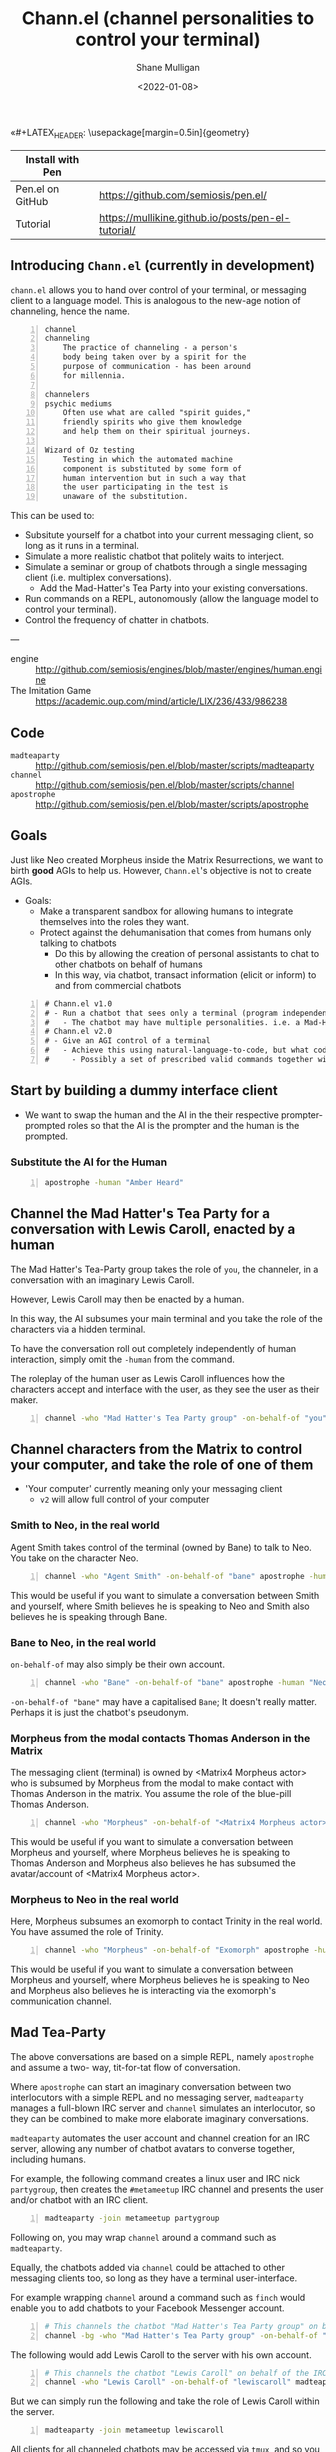 «#+LATEX_HEADER: \usepackage[margin=0.5in]{geometry}
#+OPTIONS: toc:nil

#+HUGO_BASE_DIR: /home/shane/dump/home/shane/notes/ws/blog/blog
#+HUGO_SECTION: ./posts

#+TITLE: Chann.el (channel personalities to control your terminal)
#+DATE: <2022-01-08>
#+AUTHOR: Shane Mulligan
#+KEYWORDS: imaginary discourse emacs pen gpt openai

| Install with Pen |                                                    |
|------------------+----------------------------------------------------|
| Pen.el on GitHub | https://github.com/semiosis/pen.el/                |
| Tutorial         | https://mullikine.github.io/posts/pen-el-tutorial/ |

** Introducing =Chann.el= (currently in development)
=chann.el= allows you to hand over control of
your terminal, or messaging client to a language model.
This is analogous to the new-age notion of channeling, hence the name.

#+BEGIN_SRC text -n :async :results verbatim code
  channel
  channeling
      The practice of channeling - a person's
      body being taken over by a spirit for the
      purpose of communication - has been around
      for millennia.
  
  channelers
  psychic mediums
      Often use what are called "spirit guides,"
      friendly spirits who give them knowledge
      and help them on their spiritual journeys.
  
  Wizard of Oz testing
      Testing in which the automated machine
      component is substituted by some form of
      human intervention but in such a way that
      the user participating in the test is
      unaware of the substitution.
#+END_SRC

This can be used to:
- Subsitute yourself for a chatbot into your current messaging client, so long as it runs in a terminal.
- Simulate a more realistic chatbot that politely waits to interject.
- Simulate a seminar or group of chatbots through a single messaging client (i.e. multiplex conversations).
  - Add the Mad-Hatter's Tea Party into your existing conversations.
- Run commands on a REPL, autonomously (allow the language model to control your terminal).
- Control the frequency of chatter in chatbots.

---

+ engine :: http://github.com/semiosis/engines/blob/master/engines/human.engine
+ The Imitation Game :: https://academic.oup.com/mind/article/LIX/236/433/986238

** Code
+ =madteaparty= :: http://github.com/semiosis/pen.el/blob/master/scripts/madteaparty
+ =channel= :: http://github.com/semiosis/pen.el/blob/master/scripts/channel
+ =apostrophe= :: http://github.com/semiosis/pen.el/blob/master/scripts/apostrophe

** Goals
Just like Neo created Morpheus inside the
Matrix Resurrections, we want to birth *good*
AGIs to help us. However, =Chann.el='s objective is not to create AGIs.

- Goals:
  - Make a transparent sandbox for allowing humans to integrate themselves into the roles they want.
  - Protect against the dehumanisation that comes from humans only talking to chatbots
    - Do this by allowing the creation of personal assistants to chat to other chatbots on behalf of humans
    - In this way, via chatbot, transact information (elicit or inform) to and from commercial chatbots

#+BEGIN_SRC text -n :async :results verbatim code
  # Chann.el v1.0
  # - Run a chatbot that sees only a terminal (program independent)
  #   - The chatbot may have multiple personalities. i.e. a Mad-Hatter's Tea-Party
  # Chann.el v2.0
  # - Give an AGI control of a terminal
  #   - Achieve this using natural-language-to-code, but what code?
  #     - Possibly a set of prescribed valid commands together with NLSH-style prompting
#+END_SRC

** Start by building a dummy interface client
- We want to swap the human and the AI in the their respective
  prompter-prompted roles so that the AI is the prompter and the human is the
  prompted.

*** Substitute the AI for the Human
#+BEGIN_SRC sh -n :sps bash :async :results none
  apostrophe -human "Amber Heard"
#+END_SRC

** Channel the Mad Hatter's Tea Party for a conversation with Lewis Caroll, enacted by a human
The Mad Hatter's Tea-Party group takes the
role of =you=, the channeler, in a conversation with an
imaginary Lewis Caroll.

However, Lewis Caroll may then be enacted by a human.

In this way, the AI subsumes your main
terminal and you take the role of the characters
via a hidden terminal.

To have the conversation roll out completely
independently of human interaction, simply omit the
=-human= from the command.

The roleplay of the human user as Lewis Caroll
influences how the characters accept and
interface with the user, as they see the user
as their maker.

#+BEGIN_SRC sh -n :sps bash :async :results none
  channel -who "Mad Hatter's Tea Party group" -on-behalf-of "you" apostrophe -human "Lewis Caroll"
#+END_SRC

** Channel characters from the Matrix to control your computer, and take the role of one of them
- 'Your computer' currently meaning only your messaging client
  - =v2= will allow full control of your computer

*** Smith to Neo, in the real world
Agent Smith takes control of the terminal (owned by Bane) to talk to Neo.
You take on the character Neo.

#+BEGIN_SRC sh -n :sps bash :async :results none
  channel -who "Agent Smith" -on-behalf-of "bane" apostrophe -human "Neo"
#+END_SRC

This would be useful if you want to simulate a
conversation between Smith and yourself, where
Smith believes he is speaking to Neo and Smith also believes
he is speaking through Bane.

*** Bane to Neo, in the real world
=on-behalf-of= may also simply be their own account.

#+BEGIN_SRC sh -n :sps bash :async :results none
  channel -who "Bane" -on-behalf-of "bane" apostrophe -human "Neo"
#+END_SRC

=-on-behalf-of "bane"= may have a capitalised =Bane=; It doesn't really matter. Perhaps it is just the chatbot's pseudonym.

*** Morpheus from the modal contacts Thomas Anderson in the Matrix
The messaging client (terminal) is owned by <Matrix4 Morpheus actor> who is subsumed by Morpheus from the modal to make contact with Thomas Anderson in the matrix.
You assume the role of the blue-pill Thomas Anderson.

#+BEGIN_SRC sh -n :sps bash :async :results none
  channel -who "Morpheus" -on-behalf-of "<Matrix4 Morpheus actor>" apostrophe -human "Thomas Anderson"
#+END_SRC

This would be useful if you want to simulate a
conversation between Morpheus and yourself,
where Morpheus believes he is speaking to
Thomas Anderson and Morpheus also believes he has
subsumed the avatar/account of <Matrix4 Morpheus actor>.

*** Morpheus to Neo in the real world
Here, Morpheus subsumes an exomorph to contact Trinity in the real world.
You have assumed the role of Trinity.

#+BEGIN_SRC sh -n :sps bash :async :results none
  channel -who "Morpheus" -on-behalf-of "Exomorph" apostrophe -human "Trinity"
#+END_SRC

This would be useful if you want to simulate a
conversation between Morpheus and yourself, where
Morpheus believes he is speaking to Neo and Morpheus also believes
he is interacting via the exomorph's communication channel.

** Mad Tea-Party
The above conversations are based on a simple
REPL, namely =apostrophe= and assume a two-
way, tit-for-tat flow of conversation.

Where =apostrophe= can start an imaginary
conversation between two interlocutors with a
simple REPL and no messaging server,
=madteaparty= manages a full-blown IRC server
and =channel= simulates an interlocutor, so
they can be combined to make more elaborate
imaginary conversations.

=madteaparty= automates the user account and channel
creation for an IRC server, allowing any
number of chatbot avatars to converse together, including humans.

For example, the following command creates a linux user and IRC
nick =partygroup=, then creates the =#metameetup=
IRC channel and presents the user and/or
chatbot with an IRC client.

#+BEGIN_SRC sh -n :sps bash :async :results none
  madteaparty -join metameetup partygroup
#+END_SRC

Following on, you may wrap =channel= around a command such as =madteaparty=.

Equally, the chatbots added via =channel= could be
attached to other messaging clients too, so
long as they have a terminal user-interface.

For example wrapping =channel= around a
command such as =finch= would enable you to add chatbots
to your Facebook Messenger account.

#+BEGIN_SRC sh -n :sps bash :async :results none
  # This channels the chatbot "Mad Hatter's Tea Party group" on behalf of the IRC user partygroup. Their client runs in the background
  channel -bg -who "Mad Hatter's Tea Party group" -on-behalf-of "partygroup" madteaparty -join metameetup partygroup
#+END_SRC

The following would add Lewis Caroll to the server with his own account.

#+BEGIN_SRC sh -n :sps bash :async :results none
  # This channels the chatbot "Lewis Caroll" on behalf of the IRC user lewiscaroll. It runs in the foreground
  channel -who "Lewis Caroll" -on-behalf-of "lewiscaroll" madteaparty -join metameetup lewiscaroll
#+END_SRC

But we can simply run the following and take
the role of Lewis Caroll within the server.

#+BEGIN_SRC sh -n :sps bash :async :results none
  madteaparty -join metameetup lewiscaroll
#+END_SRC

All clients for all channeled chatbots may be
accessed via =tmux=, and so you can see them
typing and interacting.

** Channel v1.0
*** =elisp=
#+BEGIN_SRC emacs-lisp -n :async :results verbatim code
  (defun channel-chatbot-from-name (name-or-names command &optional auto closeframe)
    "`name-or-names` is the name-or-names of the personalit(y|ies).
  `command` is the terminal command the personality commands.
  `auto`, if set to `t` will come up with the personality blurb without human interaction."
    (interactive (list (read-string-hist "personalit(y|ies): "
                                         "The March Hare, the Hatter and the Dormouse"
                                         nil
                                         "The March Hare, the Hatter and the Dormouse")
                       ""))

    (if (and (not (pen-inside-docker))
             (not (pen-container-running)))
        (progn
          (pen-term-nsfa (pen-cmd "pen" "-n"))
          (message "Starting Pen server")))

    (if (not (sor name-or-names))
        (setq name-or-names "The March Hare, the Hatter and the Dormouse"))

    (if (not (sor command))
        (setq command (cmd "madteaparty" name-or-names)))

    (let* ((blurb
            (if auto
                (car (pen-one (pf-generate-wiki-blurb-for-a-famous-person/1 name-or-names :no-select-result t)))
              ;; Select from possible blurbs, then do a final human edit with a different emacs daemon
              (pen-eipec
               (fz (pf-generate-wiki-blurb-for-a-famous-person/1 name-or-names :no-select-result nil)))))
           (slug (slugify command nil 30))
           (bufname (concat "chann-" slug))
           ;; modename should give me
           ;; - a channel-term-mode,
           ;; - channel-term-mode-map, and
           ;; - channel-term-mode-hook
           (modename bufname)
           (buf
            ;; Do I want to run in a term? Or would I rather run this in a tmux split pane
            ;; I probably want to do both.
            (pen-term (pen-nsfa command) closeframe modename bufname t)))

      ;; If I want to spawn channel without an emacs term, then do it the following way.
      ;; Start a cterm with the channeled chatbot running as a program loop inside of that buffer
      ;; (let* ((el (pen-snc (pen-cmd "channel-repl" "-getcomintcmd" name-or-names "" blurb))))
      ;;   (pen-e-sps (pen-lm (pen-eval-string el))))
      ))
#+END_SRC